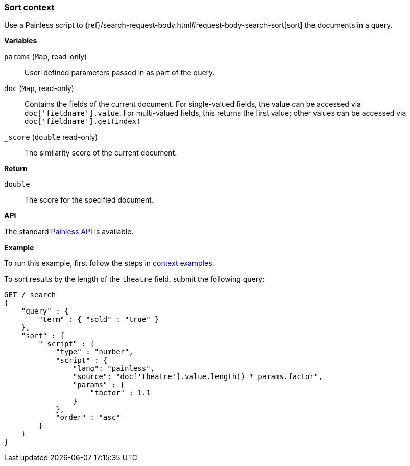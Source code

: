 [[painless-sort-context]]
=== Sort context

Use a Painless script to
{ref}/search-request-body.html#request-body-search-sort[sort] the documents in a query.

*Variables*

`params` (`Map`, read-only)::
        User-defined parameters passed in as part of the query.

`doc` (`Map`, read-only)::
        Contains the fields of the current document.  For single-valued fields,
        the value can be accessed via `doc['fieldname'].value`.  For multi-valued
        fields, this returns the first value; other values can be accessed
        via `doc['fieldname'].get(index)`

`_score` (`double` read-only)::
        The similarity score of the current document.

*Return*

`double`::
        The score for the specified document.

*API*

The standard <<painless-api-reference, Painless API>> is available.

*Example*

To run this example, first follow the steps in
<<painless-context-examples, context examples>>.

To sort results by the length of the `theatre` field, submit the following query:

[source,console]
----
GET /_search
{
    "query" : {
        "term" : { "sold" : "true" }
    },
    "sort" : {
        "_script" : {
            "type" : "number",
            "script" : {
                "lang": "painless",
                "source": "doc['theatre'].value.length() * params.factor",
                "params" : {
                    "factor" : 1.1
                }
            },
            "order" : "asc"
        }
    }
}

----
// TEST[setup:seats]